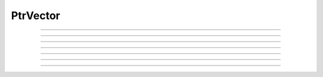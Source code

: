 PtrVector
---------

.. hoc:class:: PtrVector

  Syntax:
    :samp:`pv = new PtrVector({size})`
    
   
  Description:

    Fast scatter and gather from a Vector to a list of pointers (must have
    same length). The size of the pointer vector is fixed at creation
    and must be an integer greater than 0.
    Pointers to variables are specified with the pset method. At creation,
    all pointers point to an internal dummy variable. So it is possible
    to scatter from a larger Vector into a smaller Vector.

    A callback should be registered with the
    :hoc:meth:`PtrVector.ptr_update_callback` method in order to prevent
    memory segfaults when internal memory is reallocated.

  Python Example:
  
    .. code-block::
      python
      
      from neuron import n
      a = n.Vector(5).indgen()
      b = n.Vector(5).fill(0)
      pv = h.PtrVector(5)
      for i in range(len(a)):
        pv.pset(i, b._ref_x[i])
        
      pv.scatter(a)
      b.printf()
      b.mul(10)
      pv.gather(a)
      a.printf()

----

.. hoc:method:: PtrVector.size

  Syntax:
    ``length = pv.size()``
    
   
  Description:
    Return the number of elements in the PtrVector.
    
----

.. hoc:method:: PtrVector.resize

  Syntax:
    ``newsize = pv.resize(newsize)``


  Description:
    Old pointer array is freed and new pointer array with specified size
    is created. All the pointers point to a dummy variable. If the specified
    new size is the same as the old size, the old existing array is kept.
    Newsize must be an integer greater than 0.

----

.. hoc:method:: PtrVector.pset

  Syntax:
     ``var_val = pv.pset(i, &var)``
     
    
  Description:
    The ith pointer in the PtrVector points to var. 0 <= i < pv.size()
 
.. hoc:method:: PtrVector.scatter

  Syntax:
    ``0. = pv.scatter(srcvec)``
    
  Description:
    The elements of the Vector argument are copied to the variables pointed
    to. The size of the Vector must be the same as the size of the PtrVector
  
----
 
.. hoc:method:: PtrVector.gather

  Syntax:
    ``0. = pv.gather(destvec)``

  Description:
    The variable values pointed to by the PtrVector are copied into the
    destination Vector.

----

.. hoc:method:: PtrVector.getval

  Syntax:
    :samp:`{val} = pv.getval({i})`

  Description:
    Return the value pointed to by the ith pointer in the PtrVector.

----

.. hoc:method:: PtrVector.setval

  Syntax:
    :samp:`{val} = pv.getval({i}, {x})`

  Description:
    Set the variable pointed to by the ith pointer to the value of x.

----

.. hoc:method:: PtrVector.ptr_update_callback

  Syntax:
    :samp:`0. = pv.ptr_update_callback("hoc_statement", [object])`

    :samp:`0. = pv.ptr_update_callback(pythoncallback)`

  Description:
    The statement or pythoncallback is executed whenever range variables
    are re-allocated. Within the callback, the
    :hoc:meth:`PtrVector.resize` method may be called but the PtrVector should
    not be destroyed.
